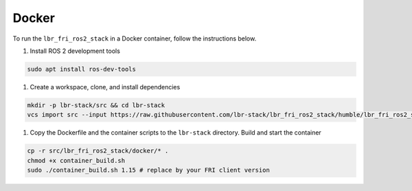 Docker
======
To run the ``lbr_fri_ros2_stack`` in a Docker container, follow the instructions below.

#. Install ROS 2 development tools

.. code-block:: bash

    sudo apt install ros-dev-tools

#. Create a workspace, clone, and install dependencies

.. code-block:: bash

    mkdir -p lbr-stack/src && cd lbr-stack
    vcs import src --input https://raw.githubusercontent.com/lbr-stack/lbr_fri_ros2_stack/humble/lbr_fri_ros2_stack/repos.yaml

#. Copy the Dockerfile and the container scripts to the ``lbr-stack`` directory. Build and start the container

.. code-block:: bash

    cp -r src/lbr_fri_ros2_stack/docker/* .
    chmod +x container_build.sh
    sudo ./container_build.sh 1.15 # replace by your FRI client version
